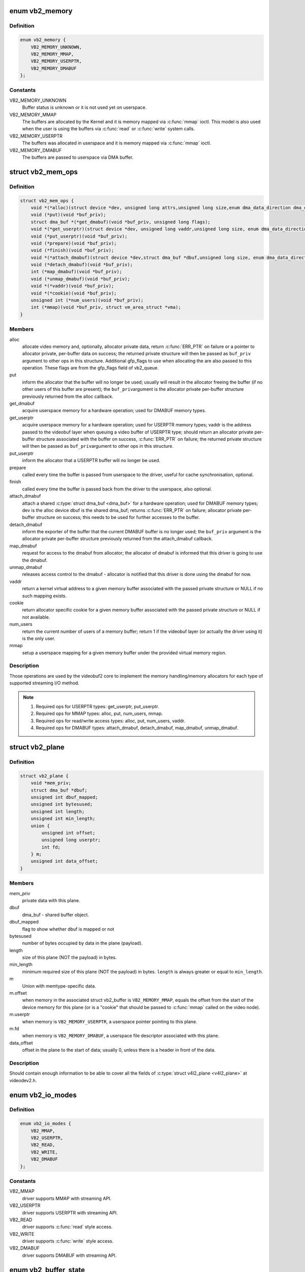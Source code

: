 .. -*- coding: utf-8; mode: rst -*-
.. src-file: include/media/videobuf2-core.h

.. _`vb2_memory`:

enum vb2_memory
===============

.. c:type:: enum vb2_memory

    type of memory model used to make the buffers visible on userspace.

.. _`vb2_memory.definition`:

Definition
----------

.. code-block:: c

    enum vb2_memory {
        VB2_MEMORY_UNKNOWN,
        VB2_MEMORY_MMAP,
        VB2_MEMORY_USERPTR,
        VB2_MEMORY_DMABUF
    };

.. _`vb2_memory.constants`:

Constants
---------

VB2_MEMORY_UNKNOWN
    Buffer status is unknown or it is not used yet on
    userspace.

VB2_MEMORY_MMAP
    The buffers are allocated by the Kernel and it is
    memory mapped via \ :c:func:`mmap`\  ioctl. This model is
    also used when the user is using the buffers via
    \ :c:func:`read`\  or \ :c:func:`write`\  system calls.

VB2_MEMORY_USERPTR
    The buffers was allocated in userspace and it is
    memory mapped via \ :c:func:`mmap`\  ioctl.

VB2_MEMORY_DMABUF
    The buffers are passed to userspace via DMA buffer.

.. _`vb2_mem_ops`:

struct vb2_mem_ops
==================

.. c:type:: struct vb2_mem_ops

    memory handling/memory allocator operations.

.. _`vb2_mem_ops.definition`:

Definition
----------

.. code-block:: c

    struct vb2_mem_ops {
        void *(*alloc)(struct device *dev, unsigned long attrs,unsigned long size,enum dma_data_direction dma_dir, gfp_t gfp_flags);
        void (*put)(void *buf_priv);
        struct dma_buf *(*get_dmabuf)(void *buf_priv, unsigned long flags);
        void *(*get_userptr)(struct device *dev, unsigned long vaddr,unsigned long size, enum dma_data_direction dma_dir);
        void (*put_userptr)(void *buf_priv);
        void (*prepare)(void *buf_priv);
        void (*finish)(void *buf_priv);
        void *(*attach_dmabuf)(struct device *dev,struct dma_buf *dbuf,unsigned long size, enum dma_data_direction dma_dir);
        void (*detach_dmabuf)(void *buf_priv);
        int (*map_dmabuf)(void *buf_priv);
        void (*unmap_dmabuf)(void *buf_priv);
        void *(*vaddr)(void *buf_priv);
        void *(*cookie)(void *buf_priv);
        unsigned int (*num_users)(void *buf_priv);
        int (*mmap)(void *buf_priv, struct vm_area_struct *vma);
    }

.. _`vb2_mem_ops.members`:

Members
-------

alloc
    allocate video memory and, optionally, allocator private data,
    return \ :c:func:`ERR_PTR`\  on failure or a pointer to allocator private,
    per-buffer data on success; the returned private structure
    will then be passed as \ ``buf_priv``\  argument to other ops in this
    structure. Additional gfp_flags to use when allocating the
    are also passed to this operation. These flags are from the
    gfp_flags field of vb2_queue.

put
    inform the allocator that the buffer will no longer be used;
    usually will result in the allocator freeing the buffer (if
    no other users of this buffer are present); the \ ``buf_priv``\ 
    argument is the allocator private per-buffer structure
    previously returned from the alloc callback.

get_dmabuf
    acquire userspace memory for a hardware operation; used for
    DMABUF memory types.

get_userptr
    acquire userspace memory for a hardware operation; used for
    USERPTR memory types; vaddr is the address passed to the
    videobuf layer when queuing a video buffer of USERPTR type;
    should return an allocator private per-buffer structure
    associated with the buffer on success, \ :c:func:`ERR_PTR`\  on failure;
    the returned private structure will then be passed as \ ``buf_priv``\ 
    argument to other ops in this structure.

put_userptr
    inform the allocator that a USERPTR buffer will no longer
    be used.

prepare
    called every time the buffer is passed from userspace to the
    driver, useful for cache synchronisation, optional.

finish
    called every time the buffer is passed back from the driver
    to the userspace, also optional.

attach_dmabuf
    attach a shared \ :c:type:`struct dma_buf <dma_buf>`\  for a hardware operation;
    used for DMABUF memory types; dev is the alloc device
    dbuf is the shared dma_buf; returns \ :c:func:`ERR_PTR`\  on failure;
    allocator private per-buffer structure on success;
    this needs to be used for further accesses to the buffer.

detach_dmabuf
    inform the exporter of the buffer that the current DMABUF
    buffer is no longer used; the \ ``buf_priv``\  argument is the
    allocator private per-buffer structure previously returned
    from the attach_dmabuf callback.

map_dmabuf
    request for access to the dmabuf from allocator; the allocator
    of dmabuf is informed that this driver is going to use the
    dmabuf.

unmap_dmabuf
    releases access control to the dmabuf - allocator is notified
    that this driver is done using the dmabuf for now.

vaddr
    return a kernel virtual address to a given memory buffer
    associated with the passed private structure or NULL if no
    such mapping exists.

cookie
    return allocator specific cookie for a given memory buffer
    associated with the passed private structure or NULL if not
    available.

num_users
    return the current number of users of a memory buffer;
    return 1 if the videobuf layer (or actually the driver using
    it) is the only user.

mmap
    setup a userspace mapping for a given memory buffer under
    the provided virtual memory region.

.. _`vb2_mem_ops.description`:

Description
-----------

Those operations are used by the videobuf2 core to implement the memory
handling/memory allocators for each type of supported streaming I/O method.

.. note::
   #) Required ops for USERPTR types: get_userptr, put_userptr.

   #) Required ops for MMAP types: alloc, put, num_users, mmap.

   #) Required ops for read/write access types: alloc, put, num_users, vaddr.

   #) Required ops for DMABUF types: attach_dmabuf, detach_dmabuf,
      map_dmabuf, unmap_dmabuf.

.. _`vb2_plane`:

struct vb2_plane
================

.. c:type:: struct vb2_plane

    plane information.

.. _`vb2_plane.definition`:

Definition
----------

.. code-block:: c

    struct vb2_plane {
        void *mem_priv;
        struct dma_buf *dbuf;
        unsigned int dbuf_mapped;
        unsigned int bytesused;
        unsigned int length;
        unsigned int min_length;
        union {
            unsigned int offset;
            unsigned long userptr;
            int fd;
        } m;
        unsigned int data_offset;
    }

.. _`vb2_plane.members`:

Members
-------

mem_priv
    private data with this plane.

dbuf
    dma_buf - shared buffer object.

dbuf_mapped
    flag to show whether dbuf is mapped or not

bytesused
    number of bytes occupied by data in the plane (payload).

length
    size of this plane (NOT the payload) in bytes.

min_length
    minimum required size of this plane (NOT the payload) in bytes.
    \ ``length``\  is always greater or equal to \ ``min_length``\ .

m
    Union with memtype-specific data.

m.offset
    when memory in the associated struct vb2_buffer is
    \ ``VB2_MEMORY_MMAP``\ , equals the offset from the start of
    the device memory for this plane (or is a "cookie" that
    should be passed to \ :c:func:`mmap`\  called on the video node).

m.userptr
    when memory is \ ``VB2_MEMORY_USERPTR``\ , a userspace pointer
    pointing to this plane.

m.fd
    when memory is \ ``VB2_MEMORY_DMABUF``\ , a userspace file
    descriptor associated with this plane.

data_offset
    offset in the plane to the start of data; usually 0,
    unless there is a header in front of the data.

.. _`vb2_plane.description`:

Description
-----------

Should contain enough information to be able to cover all the fields
of \ :c:type:`struct v4l2_plane <v4l2_plane>`\  at videodev2.h.

.. _`vb2_io_modes`:

enum vb2_io_modes
=================

.. c:type:: enum vb2_io_modes

    queue access methods.

.. _`vb2_io_modes.definition`:

Definition
----------

.. code-block:: c

    enum vb2_io_modes {
        VB2_MMAP,
        VB2_USERPTR,
        VB2_READ,
        VB2_WRITE,
        VB2_DMABUF
    };

.. _`vb2_io_modes.constants`:

Constants
---------

VB2_MMAP
    driver supports MMAP with streaming API.

VB2_USERPTR
    driver supports USERPTR with streaming API.

VB2_READ
    driver supports \ :c:func:`read`\  style access.

VB2_WRITE
    driver supports \ :c:func:`write`\  style access.

VB2_DMABUF
    driver supports DMABUF with streaming API.

.. _`vb2_buffer_state`:

enum vb2_buffer_state
=====================

.. c:type:: enum vb2_buffer_state

    current video buffer state.

.. _`vb2_buffer_state.definition`:

Definition
----------

.. code-block:: c

    enum vb2_buffer_state {
        VB2_BUF_STATE_DEQUEUED,
        VB2_BUF_STATE_PREPARING,
        VB2_BUF_STATE_PREPARED,
        VB2_BUF_STATE_QUEUED,
        VB2_BUF_STATE_REQUEUEING,
        VB2_BUF_STATE_ACTIVE,
        VB2_BUF_STATE_DONE,
        VB2_BUF_STATE_ERROR
    };

.. _`vb2_buffer_state.constants`:

Constants
---------

VB2_BUF_STATE_DEQUEUED
    buffer under userspace control.

VB2_BUF_STATE_PREPARING
    buffer is being prepared in videobuf.

VB2_BUF_STATE_PREPARED
    buffer prepared in videobuf and by the driver.

VB2_BUF_STATE_QUEUED
    buffer queued in videobuf, but not in driver.

VB2_BUF_STATE_REQUEUEING
    re-queue a buffer to the driver.

VB2_BUF_STATE_ACTIVE
    buffer queued in driver and possibly used
    in a hardware operation.

VB2_BUF_STATE_DONE
    buffer returned from driver to videobuf, but
    not yet dequeued to userspace.

VB2_BUF_STATE_ERROR
    same as above, but the operation on the buffer
    has ended with an error, which will be reported
    to the userspace when it is dequeued.

.. _`vb2_buffer`:

struct vb2_buffer
=================

.. c:type:: struct vb2_buffer

    represents a video buffer.

.. _`vb2_buffer.definition`:

Definition
----------

.. code-block:: c

    struct vb2_buffer {
        struct vb2_queue *vb2_queue;
        unsigned int index;
        unsigned int type;
        unsigned int memory;
        unsigned int num_planes;
        u64 timestamp;
    }

.. _`vb2_buffer.members`:

Members
-------

vb2_queue
    pointer to \ :c:type:`struct vb2_queue <vb2_queue>`\  with the queue to
    which this driver belongs.

index
    id number of the buffer.

type
    buffer type.

memory
    the method, in which the actual data is passed.

num_planes
    number of planes in the buffer
    on an internal driver queue.

timestamp
    frame timestamp in ns.

.. _`vb2_ops`:

struct vb2_ops
==============

.. c:type:: struct vb2_ops

    driver-specific callbacks.

.. _`vb2_ops.definition`:

Definition
----------

.. code-block:: c

    struct vb2_ops {
        int (*queue_setup)(struct vb2_queue *q,unsigned int *num_buffers, unsigned int *num_planes, unsigned int sizes[], struct device *alloc_devs[]);
        void (*wait_prepare)(struct vb2_queue *q);
        void (*wait_finish)(struct vb2_queue *q);
        int (*buf_init)(struct vb2_buffer *vb);
        int (*buf_prepare)(struct vb2_buffer *vb);
        void (*buf_finish)(struct vb2_buffer *vb);
        void (*buf_cleanup)(struct vb2_buffer *vb);
        int (*start_streaming)(struct vb2_queue *q, unsigned int count);
        void (*stop_streaming)(struct vb2_queue *q);
        void (*buf_queue)(struct vb2_buffer *vb);
    }

.. _`vb2_ops.members`:

Members
-------

queue_setup
    called from \ :c:func:`VIDIOC_REQBUFS`\  and \ :c:func:`VIDIOC_CREATE_BUFS`\ 
    handlers before memory allocation. It can be called
    twice: if the original number of requested buffers
    could not be allocated, then it will be called a
    second time with the actually allocated number of
    buffers to verify if that is OK.
    The driver should return the required number of buffers
    in \*num_buffers, the required number of planes per
    buffer in \*num_planes, the size of each plane should be
    set in the sizes\[\] array and optional per-plane
    allocator specific device in the alloc_devs\[\] array.
    When called from \ :c:func:`VIDIOC_REQBUFS`\ , \*num_planes == 0,
    the driver has to use the currently configured format to
    determine the plane sizes and \*num_buffers is the total
    number of buffers that are being allocated. When called
    from \ :c:func:`VIDIOC_CREATE_BUFS`\ , \*num_planes != 0 and it
    describes the requested number of planes and sizes\[\]
    contains the requested plane sizes. In this case
    \*num_buffers are being allocated additionally to
    q->num_buffers. If either \*num_planes or the requested
    sizes are invalid callback must return \ ``-EINVAL``\ .

wait_prepare
    release any locks taken while calling vb2 functions;
    it is called before an ioctl needs to wait for a new
    buffer to arrive; required to avoid a deadlock in
    blocking access type.

wait_finish
    reacquire all locks released in the previous callback;
    required to continue operation after sleeping while
    waiting for a new buffer to arrive.

buf_init
    called once after allocating a buffer (in MMAP case)
    or after acquiring a new USERPTR buffer; drivers may
    perform additional buffer-related initialization;
    initialization failure (return != 0) will prevent
    queue setup from completing successfully; optional.

buf_prepare
    called every time the buffer is queued from userspace
    and from the \ :c:func:`VIDIOC_PREPARE_BUF`\  ioctl; drivers may
    perform any initialization required before each
    hardware operation in this callback; drivers can
    access/modify the buffer here as it is still synced for
    the CPU; drivers that support \ :c:func:`VIDIOC_CREATE_BUFS`\  must
    also validate the buffer size; if an error is returned,
    the buffer will not be queued in driver; optional.

buf_finish
    called before every dequeue of the buffer back to
    userspace; the buffer is synced for the CPU, so drivers
    can access/modify the buffer contents; drivers may
    perform any operations required before userspace
    accesses the buffer; optional. The buffer state can be
    one of the following: \ ``DONE``\  and \ ``ERROR``\  occur while
    streaming is in progress, and the \ ``PREPARED``\  state occurs
    when the queue has been canceled and all pending
    buffers are being returned to their default \ ``DEQUEUED``\ 
    state. Typically you only have to do something if the
    state is \ ``VB2_BUF_STATE_DONE``\ , since in all other cases
    the buffer contents will be ignored anyway.

buf_cleanup
    called once before the buffer is freed; drivers may
    perform any additional cleanup; optional.

start_streaming
    called once to enter 'streaming' state; the driver may
    receive buffers with \ ``buf_queue``\  callback
    before \ ``start_streaming``\  is called; the driver gets the
    number of already queued buffers in count parameter;
    driver can return an error if hardware fails, in that
    case all buffers that have been already given by
    the \ ``buf_queue``\  callback are to be returned by the driver
    by calling \ :c:func:`vb2_buffer_done`\  with \ ``VB2_BUF_STATE_QUEUED``\ .
    If you need a minimum number of buffers before you can
    start streaming, then set
    \ :c:type:`vb2_queue->min_buffers_needed <vb2_queue>`\ . If that is non-zero then
    \ ``start_streaming``\  won't be called until at least that
    many buffers have been queued up by userspace.

stop_streaming
    called when 'streaming' state must be disabled; driver
    should stop any DMA transactions or wait until they
    finish and give back all buffers it got from \ :c:type:`struct buf_queue <buf_queue>`\ 
    callback by calling \ :c:func:`vb2_buffer_done`\  with either
    \ ``VB2_BUF_STATE_DONE``\  or \ ``VB2_BUF_STATE_ERROR``\ ; may use
    \ :c:func:`vb2_wait_for_all_buffers`\  function

buf_queue
    passes buffer vb to the driver; driver may start
    hardware operation on this buffer; driver should give
    the buffer back by calling \ :c:func:`vb2_buffer_done`\  function;
    it is allways called after calling \ :c:func:`VIDIOC_STREAMON`\ 
    ioctl; might be called before \ ``start_streaming``\  callback
    if user pre-queued buffers before calling
    \ :c:func:`VIDIOC_STREAMON`\ .

.. _`vb2_buf_ops`:

struct vb2_buf_ops
==================

.. c:type:: struct vb2_buf_ops

    driver-specific callbacks.

.. _`vb2_buf_ops.definition`:

Definition
----------

.. code-block:: c

    struct vb2_buf_ops {
        int (*verify_planes_array)(struct vb2_buffer *vb, const void *pb);
        void (*fill_user_buffer)(struct vb2_buffer *vb, void *pb);
        int (*fill_vb2_buffer)(struct vb2_buffer *vb, const void *pb, struct vb2_plane *planes);
        void (*copy_timestamp)(struct vb2_buffer *vb, const void *pb);
    }

.. _`vb2_buf_ops.members`:

Members
-------

verify_planes_array
    Verify that a given user space structure contains
    enough planes for the buffer. This is called
    for each dequeued buffer.

fill_user_buffer
    given a \ :c:type:`struct vb2_buffer <vb2_buffer>`\  fill in the userspace structure.
    For V4L2 this is a \ :c:type:`struct v4l2_buffer <v4l2_buffer>`\ .

fill_vb2_buffer
    given a userspace structure, fill in the \ :c:type:`struct vb2_buffer <vb2_buffer>`\ .
    If the userspace structure is invalid, then this op
    will return an error.

copy_timestamp
    copy the timestamp from a userspace structure to
    the \ :c:type:`struct vb2_buffer <vb2_buffer>`\ .

.. _`vb2_plane_vaddr`:

vb2_plane_vaddr
===============

.. c:function:: void *vb2_plane_vaddr(struct vb2_buffer *vb, unsigned int plane_no)

    Return a kernel virtual address of a given plane.

    :param struct vb2_buffer \*vb:
        pointer to \ :c:type:`struct vb2_buffer <vb2_buffer>`\  to which the plane in
        question belongs to.

    :param unsigned int plane_no:
        plane number for which the address is to be returned.

.. _`vb2_plane_vaddr.description`:

Description
-----------

This function returns a kernel virtual address of a given plane if
such a mapping exist, NULL otherwise.

.. _`vb2_plane_cookie`:

vb2_plane_cookie
================

.. c:function:: void *vb2_plane_cookie(struct vb2_buffer *vb, unsigned int plane_no)

    Return allocator specific cookie for the given plane.

    :param struct vb2_buffer \*vb:
        pointer to \ :c:type:`struct vb2_buffer <vb2_buffer>`\  to which the plane in
        question belongs to.

    :param unsigned int plane_no:
        plane number for which the cookie is to be returned.

.. _`vb2_plane_cookie.description`:

Description
-----------

This function returns an allocator specific cookie for a given plane if
available, NULL otherwise. The allocator should provide some simple static
inline function, which would convert this cookie to the allocator specific
type that can be used directly by the driver to access the buffer. This can
be for example physical address, pointer to scatter list or IOMMU mapping.

.. _`vb2_buffer_done`:

vb2_buffer_done
===============

.. c:function:: void vb2_buffer_done(struct vb2_buffer *vb, enum vb2_buffer_state state)

    inform videobuf that an operation on a buffer is finished.

    :param struct vb2_buffer \*vb:
        pointer to \ :c:type:`struct vb2_buffer <vb2_buffer>`\  to be used.

    :param enum vb2_buffer_state state:
        state of the buffer, as defined by \ :c:type:`enum vb2_buffer_state <vb2_buffer_state>`\ .
        Either \ ``VB2_BUF_STATE_DONE``\  if the operation finished
        successfully, \ ``VB2_BUF_STATE_ERROR``\  if the operation finished
        with an error or \ ``VB2_BUF_STATE_QUEUED``\  if the driver wants to
        requeue buffers. If start_streaming fails then it should return
        buffers with state \ ``VB2_BUF_STATE_QUEUED``\  to put them back into
        the queue.

.. _`vb2_buffer_done.description`:

Description
-----------

This function should be called by the driver after a hardware operation on
a buffer is finished and the buffer may be returned to userspace. The driver
cannot use this buffer anymore until it is queued back to it by videobuf
by the means of \ :c:type:`vb2_ops->buf_queue <vb2_ops>`\  callback. Only buffers previously queued
to the driver by \ :c:type:`vb2_ops->buf_queue <vb2_ops>`\  can be passed to this function.

While streaming a buffer can only be returned in state DONE or ERROR.
The start_streaming op can also return them in case the DMA engine cannot
be started for some reason. In that case the buffers should be returned with
state QUEUED.

.. _`vb2_discard_done`:

vb2_discard_done
================

.. c:function:: void vb2_discard_done(struct vb2_queue *q)

    discard all buffers marked as DONE.

    :param struct vb2_queue \*q:
        pointer to \ :c:type:`struct vb2_queue <vb2_queue>`\  with videobuf2 queue.

.. _`vb2_discard_done.description`:

Description
-----------

This function is intended to be used with suspend/resume operations. It
discards all 'done' buffers as they would be too old to be requested after
resume.

Drivers must stop the hardware and synchronize with interrupt handlers and/or
delayed works before calling this function to make sure no buffer will be
touched by the driver and/or hardware.

.. _`vb2_wait_for_all_buffers`:

vb2_wait_for_all_buffers
========================

.. c:function:: int vb2_wait_for_all_buffers(struct vb2_queue *q)

    wait until all buffers are given back to vb2.

    :param struct vb2_queue \*q:
        pointer to \ :c:type:`struct vb2_queue <vb2_queue>`\  with videobuf2 queue.

.. _`vb2_wait_for_all_buffers.description`:

Description
-----------

This function will wait until all buffers that have been given to the driver
by \ :c:type:`vb2_ops->buf_queue <vb2_ops>`\  are given back to vb2 with \ :c:func:`vb2_buffer_done`\ . It
doesn't call \ :c:type:`vb2_ops->wait_prepare <vb2_ops>`\ /&vb2_ops->wait_finish pair.
It is intended to be called with all locks taken, for example from
\ :c:type:`vb2_ops->stop_streaming <vb2_ops>`\  callback.

.. _`vb2_core_querybuf`:

vb2_core_querybuf
=================

.. c:function:: void vb2_core_querybuf(struct vb2_queue *q, unsigned int index, void *pb)

    query video buffer information.

    :param struct vb2_queue \*q:
        pointer to \ :c:type:`struct vb2_queue <vb2_queue>`\  with videobuf2 queue.

    :param unsigned int index:
        id number of the buffer.

    :param void \*pb:
        buffer struct passed from userspace.

.. _`vb2_core_querybuf.description`:

Description
-----------

Videobuf2 core helper to implement \ :c:func:`VIDIOC_QUERYBUF`\  operation. It is called
internally by VB2 by an API-specific handler, like ``videobuf2-v4l2.h``.

The passed buffer should have been verified.

This function fills the relevant information for the userspace.

.. _`vb2_core_querybuf.return`:

Return
------

returns zero on success; an error code otherwise.

.. _`vb2_core_reqbufs`:

vb2_core_reqbufs
================

.. c:function:: int vb2_core_reqbufs(struct vb2_queue *q, enum vb2_memory memory, unsigned int *count)

    Initiate streaming.

    :param struct vb2_queue \*q:
        pointer to \ :c:type:`struct vb2_queue <vb2_queue>`\  with videobuf2 queue.

    :param enum vb2_memory memory:
        memory type, as defined by \ :c:type:`enum vb2_memory <vb2_memory>`\ .

    :param unsigned int \*count:
        requested buffer count.

.. _`vb2_core_reqbufs.description`:

Description
-----------

Videobuf2 core helper to implement \ :c:func:`VIDIOC_REQBUF`\  operation. It is called
internally by VB2 by an API-specific handler, like ``videobuf2-v4l2.h``.

.. _`vb2_core_reqbufs.this-function`:

This function
-------------


#) verifies streaming parameters passed from the userspace;
#) sets up the queue;
#) negotiates number of buffers and planes per buffer with the driver
   to be used during streaming;
#) allocates internal buffer structures (&struct vb2_buffer), according to
   the agreed parameters;
#) for MMAP memory type, allocates actual video memory, using the
   memory handling/allocation routines provided during queue initialization.

If req->count is 0, all the memory will be freed instead.

If the queue has been allocated previously by a previous \ :c:func:`vb2_core_reqbufs`\ 
call and the queue is not busy, memory will be reallocated.

.. _`vb2_core_reqbufs.return`:

Return
------

returns zero on success; an error code otherwise.

.. _`vb2_core_create_bufs`:

vb2_core_create_bufs
====================

.. c:function:: int vb2_core_create_bufs(struct vb2_queue *q, enum vb2_memory memory, unsigned int *count, unsigned int requested_planes, const unsigned int requested_sizes)

    Allocate buffers and any required auxiliary structs

    :param struct vb2_queue \*q:
        pointer to \ :c:type:`struct vb2_queue <vb2_queue>`\  with videobuf2 queue.

    :param enum vb2_memory memory:
        memory type, as defined by \ :c:type:`enum vb2_memory <vb2_memory>`\ .

    :param unsigned int \*count:
        requested buffer count.

    :param unsigned int requested_planes:
        number of planes requested.

    :param const unsigned int requested_sizes:
        array with the size of the planes.

.. _`vb2_core_create_bufs.description`:

Description
-----------

Videobuf2 core helper to implement \ :c:func:`VIDIOC_CREATE_BUFS`\  operation. It is
called internally by VB2 by an API-specific handler, like
``videobuf2-v4l2.h``.

.. _`vb2_core_create_bufs.this-function`:

This function
-------------


#) verifies parameter sanity;
#) calls the \ :c:type:`vb2_ops->queue_setup <vb2_ops>`\  queue operation;
#) performs any necessary memory allocations.

.. _`vb2_core_create_bufs.return`:

Return
------

returns zero on success; an error code otherwise.

.. _`vb2_core_prepare_buf`:

vb2_core_prepare_buf
====================

.. c:function:: int vb2_core_prepare_buf(struct vb2_queue *q, unsigned int index, void *pb)

    Pass ownership of a buffer from userspace to the kernel.

    :param struct vb2_queue \*q:
        pointer to \ :c:type:`struct vb2_queue <vb2_queue>`\  with videobuf2 queue.

    :param unsigned int index:
        id number of the buffer.

    :param void \*pb:
        buffer structure passed from userspace to
        \ :c:type:`v4l2_ioctl_ops->vidioc_prepare_buf <v4l2_ioctl_ops>`\  handler in driver.

.. _`vb2_core_prepare_buf.description`:

Description
-----------

Videobuf2 core helper to implement \ :c:func:`VIDIOC_PREPARE_BUF`\  operation. It is
called internally by VB2 by an API-specific handler, like
``videobuf2-v4l2.h``.

The passed buffer should have been verified.

This function calls vb2_ops->buf_prepare callback in the driver
(if provided), in which driver-specific buffer initialization can
be performed.

.. _`vb2_core_prepare_buf.return`:

Return
------

returns zero on success; an error code otherwise.

.. _`vb2_core_qbuf`:

vb2_core_qbuf
=============

.. c:function:: int vb2_core_qbuf(struct vb2_queue *q, unsigned int index, void *pb)

    Queue a buffer from userspace

    :param struct vb2_queue \*q:
        pointer to \ :c:type:`struct vb2_queue <vb2_queue>`\  with videobuf2 queue.

    :param unsigned int index:
        id number of the buffer

    :param void \*pb:
        buffer structure passed from userspace to
        v4l2_ioctl_ops->vidioc_qbuf handler in driver

.. _`vb2_core_qbuf.description`:

Description
-----------

Videobuf2 core helper to implement \ :c:func:`VIDIOC_QBUF`\  operation. It is called
internally by VB2 by an API-specific handler, like ``videobuf2-v4l2.h``.

.. _`vb2_core_qbuf.this-function`:

This function
-------------


#) if necessary, calls \ :c:type:`vb2_ops->buf_prepare <vb2_ops>`\  callback in the driver
   (if provided), in which driver-specific buffer initialization can
   be performed;
#) if streaming is on, queues the buffer in driver by the means of
   \ :c:type:`vb2_ops->buf_queue <vb2_ops>`\  callback for processing.

.. _`vb2_core_qbuf.return`:

Return
------

returns zero on success; an error code otherwise.

.. _`vb2_core_dqbuf`:

vb2_core_dqbuf
==============

.. c:function:: int vb2_core_dqbuf(struct vb2_queue *q, unsigned int *pindex, void *pb, bool nonblocking)

    Dequeue a buffer to the userspace

    :param struct vb2_queue \*q:
        pointer to \ :c:type:`struct vb2_queue <vb2_queue>`\  with videobuf2 queue

    :param unsigned int \*pindex:
        pointer to the buffer index. May be NULL

    :param void \*pb:
        buffer structure passed from userspace to
        v4l2_ioctl_ops->vidioc_dqbuf handler in driver.

    :param bool nonblocking:
        if true, this call will not sleep waiting for a buffer if no
        buffers ready for dequeuing are present. Normally the driver
        would be passing (file->f_flags & O_NONBLOCK) here.

.. _`vb2_core_dqbuf.description`:

Description
-----------

Videobuf2 core helper to implement \ :c:func:`VIDIOC_DQBUF`\  operation. It is called
internally by VB2 by an API-specific handler, like ``videobuf2-v4l2.h``.

.. _`vb2_core_dqbuf.this-function`:

This function
-------------


#) calls buf_finish callback in the driver (if provided), in which
   driver can perform any additional operations that may be required before
   returning the buffer to userspace, such as cache sync,
#) the buffer struct members are filled with relevant information for
   the userspace.

.. _`vb2_core_dqbuf.return`:

Return
------

returns zero on success; an error code otherwise.

.. _`vb2_core_streamon`:

vb2_core_streamon
=================

.. c:function:: int vb2_core_streamon(struct vb2_queue *q, unsigned int type)

    Implements VB2 stream ON logic

    :param struct vb2_queue \*q:
        pointer to \ :c:type:`struct vb2_queue <vb2_queue>`\  with videobuf2 queue

    :param unsigned int type:
        type of the queue to be started.
        For V4L2, this is defined by \ :c:type:`enum v4l2_buf_type <v4l2_buf_type>`\  type.

.. _`vb2_core_streamon.description`:

Description
-----------

Videobuf2 core helper to implement \ :c:func:`VIDIOC_STREAMON`\  operation. It is called
internally by VB2 by an API-specific handler, like ``videobuf2-v4l2.h``.

.. _`vb2_core_streamon.return`:

Return
------

returns zero on success; an error code otherwise.

.. _`vb2_core_streamoff`:

vb2_core_streamoff
==================

.. c:function:: int vb2_core_streamoff(struct vb2_queue *q, unsigned int type)

    Implements VB2 stream OFF logic

    :param struct vb2_queue \*q:
        pointer to \ :c:type:`struct vb2_queue <vb2_queue>`\  with videobuf2 queue

    :param unsigned int type:
        type of the queue to be started.
        For V4L2, this is defined by \ :c:type:`enum v4l2_buf_type <v4l2_buf_type>`\  type.

.. _`vb2_core_streamoff.description`:

Description
-----------

Videobuf2 core helper to implement \ :c:func:`VIDIOC_STREAMOFF`\  operation. It is
called internally by VB2 by an API-specific handler, like
``videobuf2-v4l2.h``.

.. _`vb2_core_streamoff.return`:

Return
------

returns zero on success; an error code otherwise.

.. _`vb2_core_expbuf`:

vb2_core_expbuf
===============

.. c:function:: int vb2_core_expbuf(struct vb2_queue *q, int *fd, unsigned int type, unsigned int index, unsigned int plane, unsigned int flags)

    Export a buffer as a file descriptor.

    :param struct vb2_queue \*q:
        pointer to \ :c:type:`struct vb2_queue <vb2_queue>`\  with videobuf2 queue.

    :param int \*fd:
        pointer to the file descriptor associated with DMABUF
        (set by driver).

    :param unsigned int type:
        buffer type.

    :param unsigned int index:
        id number of the buffer.

    :param unsigned int plane:
        index of the plane to be exported, 0 for single plane queues

    :param unsigned int flags:
        file flags for newly created file, as defined at
        include/uapi/asm-generic/fcntl.h.
        Currently, the only used flag is \ ``O_CLOEXEC``\ .
        is supported, refer to manual of open syscall for more details.

.. _`vb2_core_expbuf.description`:

Description
-----------


Videobuf2 core helper to implement \ :c:func:`VIDIOC_EXPBUF`\  operation. It is called
internally by VB2 by an API-specific handler, like ``videobuf2-v4l2.h``.

.. _`vb2_core_expbuf.return`:

Return
------

returns zero on success; an error code otherwise.

.. _`vb2_core_queue_init`:

vb2_core_queue_init
===================

.. c:function:: int vb2_core_queue_init(struct vb2_queue *q)

    initialize a videobuf2 queue

    :param struct vb2_queue \*q:
        pointer to \ :c:type:`struct vb2_queue <vb2_queue>`\  with videobuf2 queue.
        This structure should be allocated in driver

.. _`vb2_core_queue_init.description`:

Description
-----------

The \ :c:type:`struct vb2_queue <vb2_queue>`\  structure should be allocated by the driver. The driver is
responsible of clearing it's content and setting initial values for some
required entries before calling this function.

.. note::

   The following fields at \ ``q``\  should be set before calling this function:
   \ :c:type:`vb2_queue->ops <vb2_queue>`\ , \ :c:type:`vb2_queue->mem_ops <vb2_queue>`\ , \ :c:type:`vb2_queue->type <vb2_queue>`\ .

.. _`vb2_core_queue_release`:

vb2_core_queue_release
======================

.. c:function:: void vb2_core_queue_release(struct vb2_queue *q)

    stop streaming, release the queue and free memory

    :param struct vb2_queue \*q:
        pointer to \ :c:type:`struct vb2_queue <vb2_queue>`\  with videobuf2 queue.

.. _`vb2_core_queue_release.description`:

Description
-----------

This function stops streaming and performs necessary clean ups, including
freeing video buffer memory. The driver is responsible for freeing
the \ :c:type:`struct vb2_queue <vb2_queue>`\  itself.

.. _`vb2_queue_error`:

vb2_queue_error
===============

.. c:function:: void vb2_queue_error(struct vb2_queue *q)

    signal a fatal error on the queue

    :param struct vb2_queue \*q:
        pointer to \ :c:type:`struct vb2_queue <vb2_queue>`\  with videobuf2 queue.

.. _`vb2_queue_error.description`:

Description
-----------

Flag that a fatal unrecoverable error has occurred and wake up all processes
waiting on the queue. Polling will now set \ ``EPOLLERR``\  and queuing and dequeuing
buffers will return \ ``-EIO``\ .

The error flag will be cleared when canceling the queue, either from
\ :c:func:`vb2_streamoff`\  or \ :c:func:`vb2_queue_release`\ . Drivers should thus not call this
function before starting the stream, otherwise the error flag will remain set
until the queue is released when closing the device node.

.. _`vb2_mmap`:

vb2_mmap
========

.. c:function:: int vb2_mmap(struct vb2_queue *q, struct vm_area_struct *vma)

    map video buffers into application address space.

    :param struct vb2_queue \*q:
        pointer to \ :c:type:`struct vb2_queue <vb2_queue>`\  with videobuf2 queue.

    :param struct vm_area_struct \*vma:
        pointer to \ :c:type:`struct vm_area_struct <vm_area_struct>`\  with the vma passed
        to the mmap file operation handler in the driver.

.. _`vb2_mmap.description`:

Description
-----------

Should be called from mmap file operation handler of a driver.
This function maps one plane of one of the available video buffers to
userspace. To map whole video memory allocated on reqbufs, this function
has to be called once per each plane per each buffer previously allocated.

When the userspace application calls mmap, it passes to it an offset returned
to it earlier by the means of \ :c:type:`v4l2_ioctl_ops->vidioc_querybuf <v4l2_ioctl_ops>`\  handler.
That offset acts as a "cookie", which is then used to identify the plane
to be mapped.

This function finds a plane with a matching offset and a mapping is performed
by the means of a provided memory operation.

The return values from this function are intended to be directly returned
from the mmap handler in driver.

.. _`vb2_get_unmapped_area`:

vb2_get_unmapped_area
=====================

.. c:function:: unsigned long vb2_get_unmapped_area(struct vb2_queue *q, unsigned long addr, unsigned long len, unsigned long pgoff, unsigned long flags)

    map video buffers into application address space.

    :param struct vb2_queue \*q:
        pointer to \ :c:type:`struct vb2_queue <vb2_queue>`\  with videobuf2 queue.

    :param unsigned long addr:
        memory address.

    :param unsigned long len:
        buffer size.

    :param unsigned long pgoff:
        page offset.

    :param unsigned long flags:
        memory flags.

.. _`vb2_get_unmapped_area.description`:

Description
-----------

This function is used in noMMU platforms to propose address mapping
for a given buffer. It's intended to be used as a handler for the
\ :c:type:`file_operations->get_unmapped_area <file_operations>`\  operation.

This is called by the \ :c:func:`mmap`\  syscall routines will call this
to get a proposed address for the mapping, when ``!CONFIG_MMU``.

.. _`vb2_core_poll`:

vb2_core_poll
=============

.. c:function:: __poll_t vb2_core_poll(struct vb2_queue *q, struct file *file, poll_table *wait)

    implements poll \ :c:func:`syscall`\  logic.

    :param struct vb2_queue \*q:
        pointer to \ :c:type:`struct vb2_queue <vb2_queue>`\  with videobuf2 queue.

    :param struct file \*file:
        &struct file argument passed to the poll
        file operation handler.

    :param poll_table \*wait:
        &poll_table wait argument passed to the poll
        file operation handler.

.. _`vb2_core_poll.description`:

Description
-----------

This function implements poll file operation handler for a driver.
For CAPTURE queues, if a buffer is ready to be dequeued, the userspace will
be informed that the file descriptor of a video device is available for
reading.
For OUTPUT queues, if a buffer is ready to be dequeued, the file descriptor
will be reported as available for writing.

The return values from this function are intended to be directly returned
from poll handler in driver.

.. _`vb2_read`:

vb2_read
========

.. c:function:: size_t vb2_read(struct vb2_queue *q, char __user *data, size_t count, loff_t *ppos, int nonblock)

    implements \ :c:func:`read`\  syscall logic.

    :param struct vb2_queue \*q:
        pointer to \ :c:type:`struct vb2_queue <vb2_queue>`\  with videobuf2 queue.

    :param char __user \*data:
        pointed to target userspace buffer

    :param size_t count:
        number of bytes to read

    :param loff_t \*ppos:
        file handle position tracking pointer

    :param int nonblock:
        mode selector (1 means blocking calls, 0 means nonblocking)

.. _`vb2_write`:

vb2_write
=========

.. c:function:: size_t vb2_write(struct vb2_queue *q, const char __user *data, size_t count, loff_t *ppos, int nonblock)

    implements \ :c:func:`write`\  syscall logic.

    :param struct vb2_queue \*q:
        pointer to \ :c:type:`struct vb2_queue <vb2_queue>`\  with videobuf2 queue.

    :param const char __user \*data:
        pointed to target userspace buffer

    :param size_t count:
        number of bytes to write

    :param loff_t \*ppos:
        file handle position tracking pointer

    :param int nonblock:
        mode selector (1 means blocking calls, 0 means nonblocking)

.. _`vb2_thread_fnc`:

vb2_thread_fnc
==============

.. c:function:: int vb2_thread_fnc(struct vb2_buffer *vb, void *priv)

    callback function for use with vb2_thread.

    :param struct vb2_buffer \*vb:
        pointer to struct \ :c:type:`struct vb2_buffer <vb2_buffer>`\ .

    :param void \*priv:
        pointer to a private data.

.. _`vb2_thread_fnc.description`:

Description
-----------

This is called whenever a buffer is dequeued in the thread.

.. _`vb2_thread_start`:

vb2_thread_start
================

.. c:function:: int vb2_thread_start(struct vb2_queue *q, vb2_thread_fnc fnc, void *priv, const char *thread_name)

    start a thread for the given queue.

    :param struct vb2_queue \*q:
        pointer to \ :c:type:`struct vb2_queue <vb2_queue>`\  with videobuf2 queue.

    :param vb2_thread_fnc fnc:
        &vb2_thread_fnc callback function.

    :param void \*priv:
        priv pointer passed to the callback function.

    :param const char \*thread_name:
        the name of the thread. This will be prefixed with "vb2-".

.. _`vb2_thread_start.description`:

Description
-----------

This starts a thread that will queue and dequeue until an error occurs
or \ :c:func:`vb2_thread_stop`\  is called.

.. attention::

  This function should not be used for anything else but the videobuf2-dvb
  support. If you think you have another good use-case for this, then please
  contact the linux-media mailing list first.

.. _`vb2_thread_stop`:

vb2_thread_stop
===============

.. c:function:: int vb2_thread_stop(struct vb2_queue *q)

    stop the thread for the given queue.

    :param struct vb2_queue \*q:
        pointer to \ :c:type:`struct vb2_queue <vb2_queue>`\  with videobuf2 queue.

.. _`vb2_is_streaming`:

vb2_is_streaming
================

.. c:function:: bool vb2_is_streaming(struct vb2_queue *q)

    return streaming status of the queue.

    :param struct vb2_queue \*q:
        pointer to \ :c:type:`struct vb2_queue <vb2_queue>`\  with videobuf2 queue.

.. _`vb2_fileio_is_active`:

vb2_fileio_is_active
====================

.. c:function:: bool vb2_fileio_is_active(struct vb2_queue *q)

    return true if fileio is active.

    :param struct vb2_queue \*q:
        pointer to \ :c:type:`struct vb2_queue <vb2_queue>`\  with videobuf2 queue.

.. _`vb2_fileio_is_active.description`:

Description
-----------

This returns true if \ :c:func:`read`\  or \ :c:func:`write`\  is used to stream the data
as opposed to stream I/O. This is almost never an important distinction,
except in rare cases. One such case is that using \ :c:func:`read`\  or \ :c:func:`write`\  to
stream a format using \ ``V4L2_FIELD_ALTERNATE``\  is not allowed since there
is no way you can pass the field information of each buffer to/from
userspace. A driver that supports this field format should check for
this in the \ :c:type:`vb2_ops->queue_setup <vb2_ops>`\  op and reject it if this function returns
true.

.. _`vb2_is_busy`:

vb2_is_busy
===========

.. c:function:: bool vb2_is_busy(struct vb2_queue *q)

    return busy status of the queue.

    :param struct vb2_queue \*q:
        pointer to \ :c:type:`struct vb2_queue <vb2_queue>`\  with videobuf2 queue.

.. _`vb2_is_busy.description`:

Description
-----------

This function checks if queue has any buffers allocated.

.. _`vb2_get_drv_priv`:

vb2_get_drv_priv
================

.. c:function:: void *vb2_get_drv_priv(struct vb2_queue *q)

    return driver private data associated with the queue.

    :param struct vb2_queue \*q:
        pointer to \ :c:type:`struct vb2_queue <vb2_queue>`\  with videobuf2 queue.

.. _`vb2_set_plane_payload`:

vb2_set_plane_payload
=====================

.. c:function:: void vb2_set_plane_payload(struct vb2_buffer *vb, unsigned int plane_no, unsigned long size)

    set bytesused for the plane \ ``plane_no``\ .

    :param struct vb2_buffer \*vb:
        pointer to \ :c:type:`struct vb2_buffer <vb2_buffer>`\  to which the plane in
        question belongs to.

    :param unsigned int plane_no:
        plane number for which payload should be set.

    :param unsigned long size:
        payload in bytes.

.. _`vb2_get_plane_payload`:

vb2_get_plane_payload
=====================

.. c:function:: unsigned long vb2_get_plane_payload(struct vb2_buffer *vb, unsigned int plane_no)

    get bytesused for the plane plane_no

    :param struct vb2_buffer \*vb:
        pointer to \ :c:type:`struct vb2_buffer <vb2_buffer>`\  to which the plane in
        question belongs to.

    :param unsigned int plane_no:
        plane number for which payload should be set.

.. _`vb2_plane_size`:

vb2_plane_size
==============

.. c:function:: unsigned long vb2_plane_size(struct vb2_buffer *vb, unsigned int plane_no)

    return plane size in bytes.

    :param struct vb2_buffer \*vb:
        pointer to \ :c:type:`struct vb2_buffer <vb2_buffer>`\  to which the plane in
        question belongs to.

    :param unsigned int plane_no:
        plane number for which size should be returned.

.. _`vb2_start_streaming_called`:

vb2_start_streaming_called
==========================

.. c:function:: bool vb2_start_streaming_called(struct vb2_queue *q)

    return streaming status of driver.

    :param struct vb2_queue \*q:
        pointer to \ :c:type:`struct vb2_queue <vb2_queue>`\  with videobuf2 queue.

.. _`vb2_clear_last_buffer_dequeued`:

vb2_clear_last_buffer_dequeued
==============================

.. c:function:: void vb2_clear_last_buffer_dequeued(struct vb2_queue *q)

    clear last buffer dequeued flag of queue.

    :param struct vb2_queue \*q:
        pointer to \ :c:type:`struct vb2_queue <vb2_queue>`\  with videobuf2 queue.

.. _`vb2_buffer_in_use`:

vb2_buffer_in_use
=================

.. c:function:: bool vb2_buffer_in_use(struct vb2_queue *q, struct vb2_buffer *vb)

    return true if the buffer is in use and the queue cannot be freed (by the means of VIDIOC_REQBUFS(0)) call.

    :param struct vb2_queue \*q:
        pointer to \ :c:type:`struct vb2_queue <vb2_queue>`\  with videobuf2 queue.

    :param struct vb2_buffer \*vb:
        buffer for which plane size should be returned.

.. _`vb2_verify_memory_type`:

vb2_verify_memory_type
======================

.. c:function:: int vb2_verify_memory_type(struct vb2_queue *q, enum vb2_memory memory, unsigned int type)

    Check whether the memory type and buffer type passed to a buffer operation are compatible with the queue.

    :param struct vb2_queue \*q:
        pointer to \ :c:type:`struct vb2_queue <vb2_queue>`\  with videobuf2 queue.

    :param enum vb2_memory memory:
        memory model, as defined by enum \ :c:type:`struct vb2_memory <vb2_memory>`\ .

    :param unsigned int type:
        private buffer type whose content is defined by the vb2-core
        caller. For example, for V4L2, it should match
        the types defined on enum \ :c:type:`struct v4l2_buf_type <v4l2_buf_type>`\ .

.. This file was automatic generated / don't edit.

